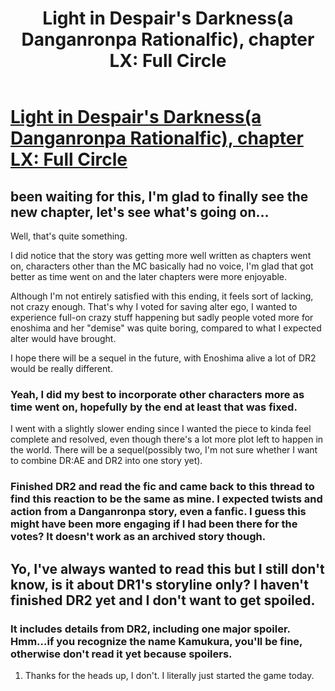 #+TITLE: Light in Despair's Darkness(a Danganronpa Rationalfic), chapter LX: Full Circle

* [[https://www.fanfiction.net/s/10630743/63/Light-in-Despair-s-Darkness][Light in Despair's Darkness(a Danganronpa Rationalfic), chapter LX: Full Circle]]
:PROPERTIES:
:Author: avret
:Score: 6
:DateUnix: 1460998081.0
:DateShort: 2016-Apr-18
:END:

** been waiting for this, I'm glad to finally see the new chapter, let's see what's going on...

Well, that's quite something.

I did notice that the story was getting more well written as chapters went on, characters other than the MC basically had no voice, I'm glad that got better as time went on and the later chapters were more enjoyable.

Although I'm not entirely satisfied with this ending, it feels sort of lacking, not crazy enough. That's why I voted for saving alter ego, I wanted to experience full-on crazy stuff happening but sadly people voted more for enoshima and her "demise" was quite boring, compared to what I expected alter would have brought.

I hope there will be a sequel in the future, with Enoshima alive a lot of DR2 would be really different.
:PROPERTIES:
:Author: MaddoScientisto
:Score: 2
:DateUnix: 1461051118.0
:DateShort: 2016-Apr-19
:END:

*** Yeah, I did my best to incorporate other characters more as time went on, hopefully by the end at least that was fixed.

I went with a slightly slower ending since I wanted the piece to kinda feel complete and resolved, even though there's a lot more plot left to happen in the world. There will be a sequel(possibly two, I'm not sure whether I want to combine DR:AE and DR2 into one story yet).
:PROPERTIES:
:Author: avret
:Score: 1
:DateUnix: 1461063410.0
:DateShort: 2016-Apr-19
:END:


*** Finished DR2 and read the fic and came back to this thread to find this reaction to be the same as mine. I expected twists and action from a Danganronpa story, even a fanfic. I guess this might have been more engaging if I had been there for the votes? It doesn't work as an archived story though.
:PROPERTIES:
:Score: 1
:DateUnix: 1461857877.0
:DateShort: 2016-Apr-28
:END:


** Yo, I've always wanted to read this but I still don't know, is it about DR1's storyline only? I haven't finished DR2 yet and I don't want to get spoiled.
:PROPERTIES:
:Score: 1
:DateUnix: 1461068548.0
:DateShort: 2016-Apr-19
:END:

*** It includes details from DR2, including one major spoiler. Hmm...if you recognize the name Kamukura, you'll be fine, otherwise don't read it yet because spoilers.
:PROPERTIES:
:Author: avret
:Score: 1
:DateUnix: 1461069336.0
:DateShort: 2016-Apr-19
:END:

**** Thanks for the heads up, I don't. I literally just started the game today.
:PROPERTIES:
:Score: 1
:DateUnix: 1461070972.0
:DateShort: 2016-Apr-19
:END:
